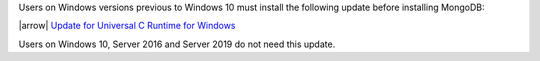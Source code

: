 Users on Windows versions previous to Windows 10 must install the
following update before installing MongoDB:

|arrow| `Update for Universal C Runtime for Windows
<https://support.microsoft.com/en-us/help/2999226/update-for-universal-c-runtime-in-windows>`__

Users on Windows 10, Server 2016 and Server 2019 do not need this
update.
